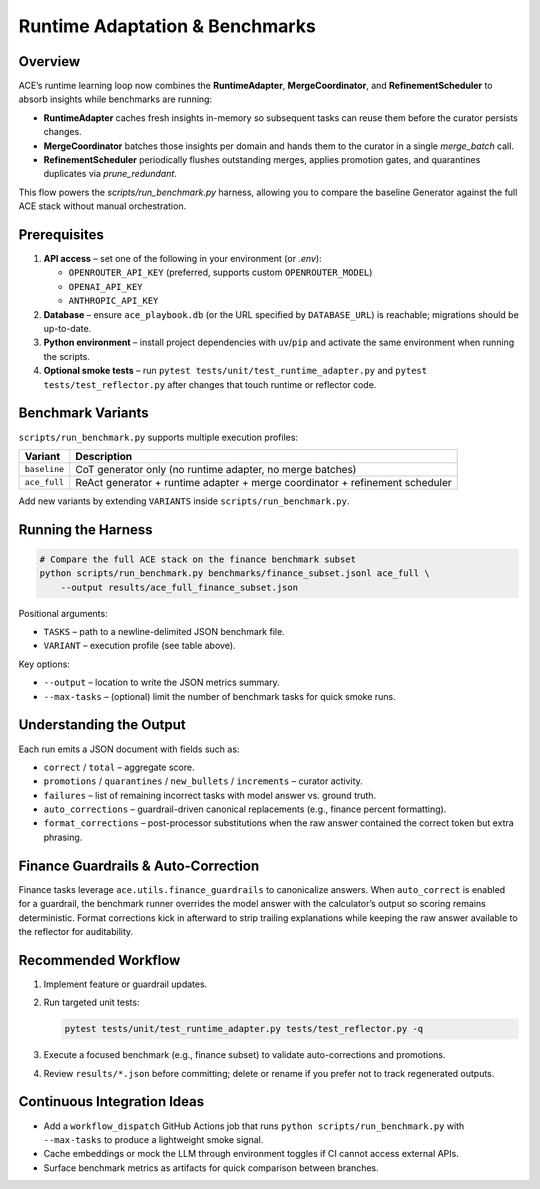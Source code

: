 Runtime Adaptation & Benchmarks
================================

Overview
--------

ACE’s runtime learning loop now combines the **RuntimeAdapter**, **MergeCoordinator**, and
**RefinementScheduler** to absorb insights while benchmarks are running:

* **RuntimeAdapter** caches fresh insights in-memory so subsequent tasks can reuse them before the curator persists changes.
* **MergeCoordinator** batches those insights per domain and hands them to the curator in a single `merge_batch` call.
* **RefinementScheduler** periodically flushes outstanding merges, applies promotion gates, and quarantines duplicates via `prune_redundant`.

This flow powers the `scripts/run_benchmark.py` harness, allowing you to compare the baseline Generator against the full ACE stack without manual orchestration.

Prerequisites
-------------

1. **API access** – set one of the following in your environment (or `.env`):

   * ``OPENROUTER_API_KEY`` (preferred, supports custom ``OPENROUTER_MODEL``)
   * ``OPENAI_API_KEY``
   * ``ANTHROPIC_API_KEY``

2. **Database** – ensure ``ace_playbook.db`` (or the URL specified by ``DATABASE_URL``) is reachable; migrations should be up-to-date.
3. **Python environment** – install project dependencies with ``uv``/``pip`` and activate the same environment when running the scripts.
4. **Optional smoke tests** – run ``pytest tests/unit/test_runtime_adapter.py`` and ``pytest tests/test_reflector.py`` after changes that touch runtime or reflector code.

Benchmark Variants
------------------

``scripts/run_benchmark.py`` supports multiple execution profiles:

=================  ===============================
Variant            Description
=================  ===============================
``baseline``       CoT generator only (no runtime adapter, no merge batches)
``ace_full``       ReAct generator + runtime adapter + merge coordinator + refinement scheduler
=================  ===============================

Add new variants by extending ``VARIANTS`` inside ``scripts/run_benchmark.py``.

Running the Harness
-------------------

.. code-block:: bash

   # Compare the full ACE stack on the finance benchmark subset
   python scripts/run_benchmark.py benchmarks/finance_subset.jsonl ace_full \
       --output results/ace_full_finance_subset.json

Positional arguments:

* ``TASKS`` – path to a newline-delimited JSON benchmark file.
* ``VARIANT`` – execution profile (see table above).

Key options:

* ``--output`` – location to write the JSON metrics summary.
* ``--max-tasks`` – (optional) limit the number of benchmark tasks for quick smoke runs.

Understanding the Output
------------------------

Each run emits a JSON document with fields such as:

* ``correct`` / ``total`` – aggregate score.
* ``promotions`` / ``quarantines`` / ``new_bullets`` / ``increments`` – curator activity.
* ``failures`` – list of remaining incorrect tasks with model answer vs. ground truth.
* ``auto_corrections`` – guardrail-driven canonical replacements (e.g., finance percent formatting).
* ``format_corrections`` – post-processor substitutions when the raw answer contained the correct token but extra phrasing.

Finance Guardrails & Auto-Correction
------------------------------------

Finance tasks leverage ``ace.utils.finance_guardrails`` to canonicalize answers. When ``auto_correct``
is enabled for a guardrail, the benchmark runner overrides the model answer with the calculator’s
output so scoring remains deterministic. Format corrections kick in afterward to strip trailing
explanations while keeping the raw answer available to the reflector for auditability.

Recommended Workflow
--------------------

1. Implement feature or guardrail updates.
2. Run targeted unit tests:

   .. code-block:: bash

      pytest tests/unit/test_runtime_adapter.py tests/test_reflector.py -q

3. Execute a focused benchmark (e.g., finance subset) to validate auto-corrections and promotions.
4. Review ``results/*.json`` before committing; delete or rename if you prefer not to track regenerated outputs.

Continuous Integration Ideas
----------------------------

* Add a ``workflow_dispatch`` GitHub Actions job that runs ``python scripts/run_benchmark.py`` with
  ``--max-tasks`` to produce a lightweight smoke signal.
* Cache embeddings or mock the LLM through environment toggles if CI cannot access external APIs.
* Surface benchmark metrics as artifacts for quick comparison between branches.

